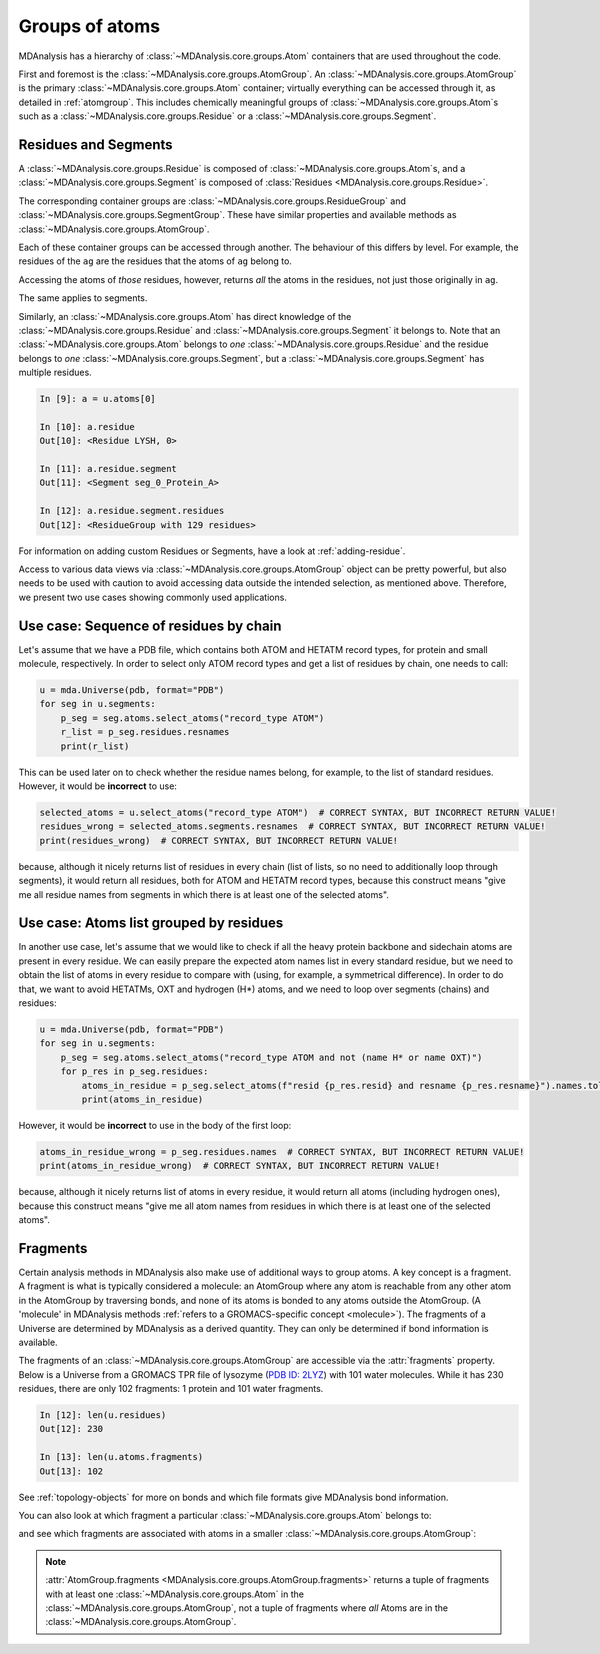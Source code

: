 .. -*- coding: utf-8 -*-
.. _groups-of-atoms:

Groups of atoms
===============

MDAnalysis has a hierarchy of :class:`~MDAnalysis.core.groups.Atom` containers that are used throughout the code.

.. image:: images/classes.png

First and foremost is the :class:`~MDAnalysis.core.groups.AtomGroup`. An :class:`~MDAnalysis.core.groups.AtomGroup` is the primary :class:`~MDAnalysis.core.groups.Atom` container; virtually everything can be accessed through it, as detailed in :ref:`atomgroup`. This includes chemically meaningful groups of :class:`~MDAnalysis.core.groups.Atom`\ s such as a :class:`~MDAnalysis.core.groups.Residue` or a :class:`~MDAnalysis.core.groups.Segment`. 

.. _residues-and-segments:

---------------------
Residues and Segments
---------------------

A :class:`~MDAnalysis.core.groups.Residue` is composed of :class:`~MDAnalysis.core.groups.Atom`\ s, and a :class:`~MDAnalysis.core.groups.Segment` is composed of :class:`Residues <MDAnalysis.core.groups.Residue>`.

The corresponding container groups are :class:`~MDAnalysis.core.groups.ResidueGroup` and :class:`~MDAnalysis.core.groups.SegmentGroup`. These have similar properties and available methods as :class:`~MDAnalysis.core.groups.AtomGroup`.

.. ipython:: python
    :okwarning:

    import MDAnalysis as mda
    from MDAnalysis.tests.datafiles import TPR, XTC
    u = mda.Universe(TPR, XTC)
    ag = u.atoms.select_atoms('resname ARG and name CA')
    ag

Each of these container groups can be accessed through another. The behaviour of this differs by level. For example, the residues of the ``ag`` are the residues that the atoms of ``ag`` belong to. 

.. ipython:: python

    ag.residues

Accessing the atoms of *those* residues, however, returns *all* the atoms in the residues, not just those originally in ``ag``.

.. ipython:: python

    ag.residues.atoms

The same applies to segments.

.. ipython:: python

    ag[:3].segments.atoms

Similarly, an :class:`~MDAnalysis.core.groups.Atom` has direct knowledge of the :class:`~MDAnalysis.core.groups.Residue` and :class:`~MDAnalysis.core.groups.Segment` it belongs to. Note that an :class:`~MDAnalysis.core.groups.Atom` belongs to *one* :class:`~MDAnalysis.core.groups.Residue` and the residue belongs to *one* :class:`~MDAnalysis.core.groups.Segment`, but a :class:`~MDAnalysis.core.groups.Segment` has multiple residues.

.. code-block:: ipython

    In [9]: a = u.atoms[0]

    In [10]: a.residue
    Out[10]: <Residue LYSH, 0>

    In [11]: a.residue.segment
    Out[11]: <Segment seg_0_Protein_A>

    In [12]: a.residue.segment.residues
    Out[12]: <ResidueGroup with 129 residues>

For information on adding custom Residues or Segments, have a look at :ref:`adding-residue`.

Access to various data views via :class:`~MDAnalysis.core.groups.AtomGroup` object can be pretty powerful, but also
needs to be used with caution to avoid accessing data outside the intended selection, as mentioned above. Therefore,
we present two use cases showing commonly used applications.

---------------------------------------
Use case: Sequence of residues by chain
---------------------------------------
Let's assume that we have a PDB file, which contains both ATOM and HETATM record types, for protein and small molecule,
respectively. In order to select only ATOM record types and get a list of residues by chain, one needs to call:

.. code-block:: python

    u = mda.Universe(pdb, format="PDB")
    for seg in u.segments:
        p_seg = seg.atoms.select_atoms("record_type ATOM")
        r_list = p_seg.residues.resnames
        print(r_list)

This can be used later on to check whether the residue names belong, for example, to the list of standard residues.
However, it would be **incorrect** to use:

.. code-block:: python

    selected_atoms = u.select_atoms("record_type ATOM")  # CORRECT SYNTAX, BUT INCORRECT RETURN VALUE!
    residues_wrong = selected_atoms.segments.resnames  # CORRECT SYNTAX, BUT INCORRECT RETURN VALUE!
    print(residues_wrong)  # CORRECT SYNTAX, BUT INCORRECT RETURN VALUE!

because, although it nicely returns list of residues in every chain (list of lists, so no need to additionally
loop through segments), it would return all residues, both for ATOM and HETATM record types, because this construct
means "give me all residue names from segments in which there is at least one of the selected atoms".

----------------------------------------
Use case: Atoms list grouped by residues
----------------------------------------
In another use case, let's assume that we would like to check if all the heavy protein backbone and sidechain atoms
are present in every residue. We can easily prepare the expected atom names list in every standard residue, but
we need to obtain the list of atoms in every residue to compare with (using, for example, a symmetrical difference).
In order to do that, we want to avoid HETATMs, OXT and hydrogen (H*) atoms, and we need to loop over segments (chains)
and residues:

.. code-block:: python

    u = mda.Universe(pdb, format="PDB")
    for seg in u.segments:
        p_seg = seg.atoms.select_atoms("record_type ATOM and not (name H* or name OXT)")
        for p_res in p_seg.residues:
            atoms_in_residue = p_seg.select_atoms(f"resid {p_res.resid} and resname {p_res.resname}").names.tolist()
            print(atoms_in_residue)

However, it would be **incorrect** to use in the body of the first loop:

.. code-block:: python

    atoms_in_residue_wrong = p_seg.residues.names  # CORRECT SYNTAX, BUT INCORRECT RETURN VALUE!
    print(atoms_in_residue_wrong)  # CORRECT SYNTAX, BUT INCORRECT RETURN VALUE!

because, although it nicely returns list of atoms in every residue, it would return all atoms (including hydrogen ones),
because this construct means "give me all atom names from residues in which there is at least one of the selected
atoms".

---------------------------
Fragments
---------------------------

Certain analysis methods in MDAnalysis also make use of additional ways to group atoms. A key concept is a fragment. A fragment is what is typically considered a molecule: an AtomGroup where any atom is reachable from any other atom in the AtomGroup by traversing bonds, and none of its atoms is bonded to any atoms outside the AtomGroup. (A 'molecule' in MDAnalysis methods :ref:`refers to a GROMACS-specific concept <molecule>`). The fragments of a Universe are determined by MDAnalysis as a derived quantity. They can only be determined if bond information is available.

The fragments of an :class:`~MDAnalysis.core.groups.AtomGroup` are accessible via the :attr:`fragments` property. Below is a Universe from a GROMACS TPR file of lysozyme (`PDB ID: 2LYZ <http://www.rcsb.org/structure/2LYZ>`_) with 101 water molecules. While it has 230 residues, there are only 102 fragments: 1 protein and 101 water fragments.

.. code-block:: ipython

    In [12]: len(u.residues)
    Out[12]: 230

    In [13]: len(u.atoms.fragments)
    Out[13]: 102


See :ref:`topology-objects` for more on bonds and which file formats give MDAnalysis bond information.

You can also look at which fragment a particular :class:`~MDAnalysis.core.groups.Atom` belongs to:

.. ipython:: python

    u.atoms[0].fragment  # first atom of lysozyme

and see which fragments are associated with atoms in a smaller :class:`~MDAnalysis.core.groups.AtomGroup`:

.. ipython:: python

    u.atoms[1959:1961].fragments

.. note::

    :attr:`AtomGroup.fragments <MDAnalysis.core.groups.AtomGroup.fragments>` returns a tuple of fragments with at least one :class:`~MDAnalysis.core.groups.Atom` in the :class:`~MDAnalysis.core.groups.AtomGroup`, not a tuple of fragments where *all* Atoms are in the :class:`~MDAnalysis.core.groups.AtomGroup`.